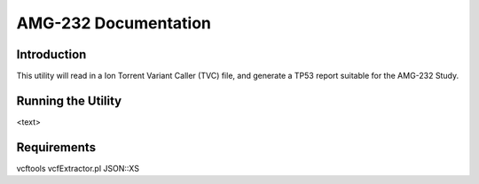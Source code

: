 =====================
AMG-232 Documentation
=====================

Introduction
------------
This utility will read in a Ion Torrent Variant Caller (TVC) file, and generate
a TP53 report suitable for the AMG-232 Study.  

Running the Utility
-------------------
<text>

Requirements
------------
vcftools
vcfExtractor.pl
JSON::XS
